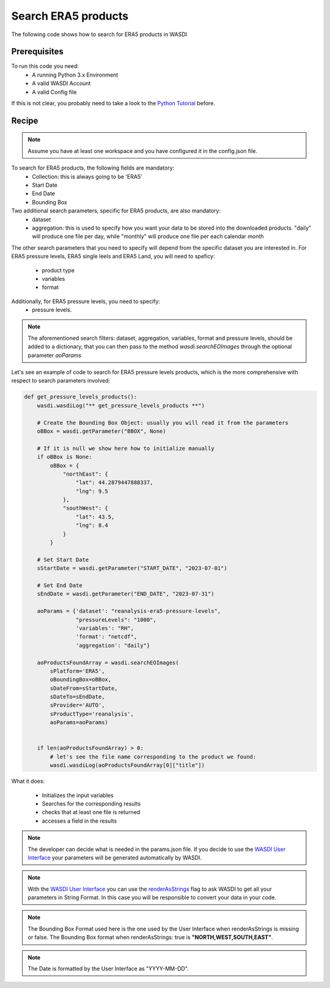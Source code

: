 Search ERA5 products
=========================================
The following code shows how to search for ERA5 products in WASDI


Prerequisites
------------------------------------------

To run this code you need:
 - A running Python 3.x Environment
 - A valid WASDI Account
 - A valid Config file
 
If this is not clear, you probably need to take a look to the `Python Tutorial <https://wasdi.readthedocs.io/en/latest/ProgrammingTutorials/PythonTutorial.html>`_ before.


Recipe 
------------------------------------------

.. note::
   Assume you have at least one workspace and you have configured it in the config.json file.

To search for ERA5 products, the following fields are mandatory:
 - Collection: this is always going to be 'ERA5'
 - Start Date
 - End Date
 - Bounding Box

Two additional search parameters, specific for ERA5 products, are also mandatory:
 - dataset
 - aggregation: this is used to specify how you want your data to be stored into the downloaded products. "daily" will produce one file per day, while "monthly" will produce one file per each calendar month

The other search parameters that you need to specify will depend from the specific dataset you are interested in.
For ERA5 pressure levels, ERA5 single leels and ERA5 Land, you will need to speficy:
 - product type
 - variables
 - format

Additionally, for ERA5 pressure levels, you need to specify:
 - pressure levels.

.. note::
   The aforementioned search filters: dataset, aggregation, variables, format and pressure levels, should be added to a dictionary, 
   that you can then pass to the method `wasdi.searchEOImages` through the optional parameter `aoParams`


Let's see an example of code to search for ERA5 pressure levels products, which is the more comprehensive with respect to search parameters involved:

.. code-block:: python

    def get_pressure_levels_products():
        wasdi.wasdiLog("** get_pressure_levels_products **")

        # Create the Bounding Box Object: usually you will read it from the parameters
        oBBox = wasdi.getParameter("BBOX", None)

        # If it is null we show here how to initialize manually
        if oBBox is None:
            oBBox = {
                "northEast": {
                    "lat": 44.2879447888337,
                    "lng": 9.5
                },
                "southWest": {
                    "lat": 43.5,
                    "lng": 8.4
                }
            }

        # Set Start Date
        sStartDate = wasdi.getParameter("START_DATE", "2023-07-01")

        # Set End Date
        sEndDate = wasdi.getParameter("END_DATE", "2023-07-31")

        aoParams = {'dataset': "reanalysis-era5-pressure-levels",
                    "pressureLevels": "1000",
                    'variables': "RH",
                    'format': "netcdf",
                    'aggregation': "daily"}

        aoProductsFoundArray = wasdi.searchEOImages(
            sPlatform='ERA5',
            oBoundingBox=oBBox,
            sDateFrom=sStartDate,
            sDateTo=sEndDate,
            sProvider='AUTO',
            sProductType='reanalysis',
            aoParams=aoParams)


        if len(aoProductsFoundArray) > 0:
            # let's see the file name corresponding to the product we found:
            wasdi.wasdiLog(aoProductsFoundArray[0]["title"])



What it does:

 - Initializes the input variables
 - Searches for the corresponding results
 - checks that at least one file is returned
 - accesses a field in the results

.. note::
   The developer can decide what is needed in the params.json file. If you decide to use the `WASDI User Interface <https://wasdi.readthedocs.io/en/latest/ProgrammingTutorials/UITutorial.html>`_ your parameters will be generated automatically by WASDI.

.. note::
   With the  `WASDI User Interface <https://wasdi.readthedocs.io/en/latest/ProgrammingTutorials/UITutorial.html>`_ you can use the `renderAsStrings <https://wasdi.readthedocs.io/en/latest/ProgrammingTutorials/UITutorial.html#render-as-string>`_ flag to ask WASDI to get all your parameters in String Format. In this case you will be responsible to convert your data in your code.

.. note::
   The Bounding Box Format used here is the one used by the User Interface when renderAsStrings is missing or false. The Bounding Box format when renderAsStrings: true is **"NORTH,WEST,SOUTH,EAST"**.

.. note::
   The Date is formatted by the User Interface as "YYYY-MM-DD".
